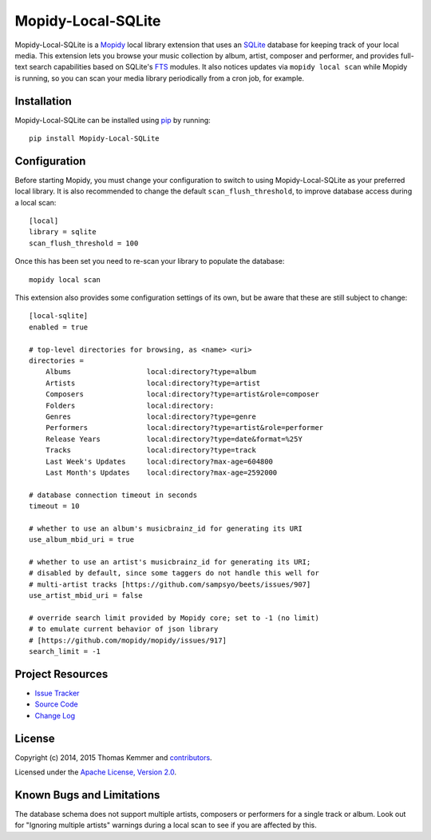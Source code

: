 Mopidy-Local-SQLite
========================================================================

Mopidy-Local-SQLite is a Mopidy_ local library extension that uses an
SQLite_ database for keeping track of your local media.  This
extension lets you browse your music collection by album, artist,
composer and performer, and provides full-text search capabilities
based on SQLite's FTS_ modules.  It also notices updates via ``mopidy
local scan`` while Mopidy is running, so you can scan your media
library periodically from a cron job, for example.


Installation
------------------------------------------------------------------------

Mopidy-Local-SQLite can be installed using pip_ by running::

    pip install Mopidy-Local-SQLite


Configuration
------------------------------------------------------------------------

Before starting Mopidy, you must change your configuration to switch
to using Mopidy-Local-SQLite as your preferred local library.  It is
also recommended to change the default ``scan_flush_threshold``, to
improve database access during a local scan::

    [local]
    library = sqlite
    scan_flush_threshold = 100

Once this has been set you need to re-scan your library to populate
the database::

    mopidy local scan

This extension also provides some configuration settings of its own,
but be aware that these are still subject to change::

  [local-sqlite]
  enabled = true

  # top-level directories for browsing, as <name> <uri>
  directories =
      Albums                  local:directory?type=album
      Artists                 local:directory?type=artist
      Composers               local:directory?type=artist&role=composer
      Folders                 local:directory:
      Genres                  local:directory?type=genre
      Performers              local:directory?type=artist&role=performer
      Release Years           local:directory?type=date&format=%25Y
      Tracks                  local:directory?type=track
      Last Week's Updates     local:directory?max-age=604800
      Last Month's Updates    local:directory?max-age=2592000

  # database connection timeout in seconds
  timeout = 10

  # whether to use an album's musicbrainz_id for generating its URI
  use_album_mbid_uri = true

  # whether to use an artist's musicbrainz_id for generating its URI;
  # disabled by default, since some taggers do not handle this well for
  # multi-artist tracks [https://github.com/sampsyo/beets/issues/907]
  use_artist_mbid_uri = false

  # override search limit provided by Mopidy core; set to -1 (no limit)
  # to emulate current behavior of json library
  # [https://github.com/mopidy/mopidy/issues/917]
  search_limit = -1


Project Resources
------------------------------------------------------------------------

.. image:: http://img.shields.io/pypi/v/Mopidy-Local-SQLite.svg?style=flat
    :target: https://pypi.python.org/pypi/Mopidy-Local-SQLite/
    :alt: Latest PyPI version

.. image:: http://img.shields.io/pypi/dm/Mopidy-Local-SQLite.svg?style=flat
    :target: https://pypi.python.org/pypi/Mopidy-Local-SQLite/
    :alt: Number of PyPI downloads

.. image:: http://img.shields.io/travis/mopidy/mopidy-local-sqlite/master.svg?style=flat
    :target: https://travis-ci.org/mopidy/mopidy-local-sqlite/
    :alt: Travis CI build status

.. image:: http://img.shields.io/coveralls/mopidy/mopidy-local-sqlite/master.svg?style=flat
   :target: https://coveralls.io/r/mopidy/mopidy-local-sqlite/
   :alt: Test coverage

- `Issue Tracker`_
- `Source Code`_
- `Change Log`_


License
------------------------------------------------------------------------

Copyright (c) 2014, 2015 Thomas Kemmer and contributors_.

Licensed under the `Apache License, Version 2.0`_.


Known Bugs and Limitations
------------------------------------------------------------------------

The database schema does not support multiple artists, composers or
performers for a single track or album.  Look out for "Ignoring
multiple artists" warnings during a local scan to see if you are
affected by this.


.. _Mopidy: http://www.mopidy.com/
.. _SQLite: http://www.sqlite.org/
.. _FTS: http://www.sqlite.org/fts3.html

.. _pip: https://pip.pypa.io/en/latest/

.. _Issue Tracker: https://github.com/mopidy/mopidy-local-sqlite/issues/
.. _Source Code: https://github.com/mopidy/mopidy-local-sqlite/
.. _Change Log: https://github.com/mopidy/mopidy-local-sqlite/blob/master/CHANGES.rst

.. _contributors: https://github.com/mopidy/mopidy-local-sqlite/blob/master/AUTHORS
.. _Apache License, Version 2.0: http://www.apache.org/licenses/LICENSE-2.0


